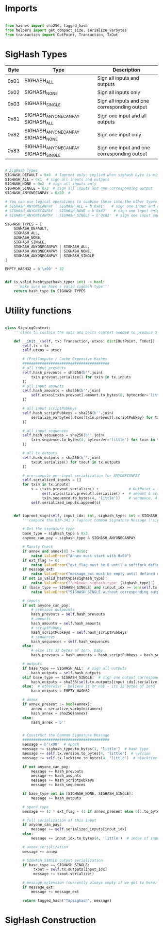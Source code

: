 * Imports
#+begin_src python :tangle ../sign.py :results silent :session pybtc

from hashes import sha256, tagged_hash
from helpers import get_compact_size, serialize_varbytes
from transaction import OutPoint, Transaction, TxOut

#+end_src

* SigHash Types
# Hash Type #

# The hash type byte indicates how much of the transaction you want to sign.

# The amount of the transaction you sign determines whether other people can add or remove inputs and outputs from your signed transaction.

| Byte | Type                              | Description                                  |
|------+-----------------------------------+----------------------------------------------|
| 0x01 | SIGHASH_ALL                        | Sign all inputs and outputs                  |
| 0x02 | SIGHASH_NONE                       | Sign all inputs only                         |
| 0x03 | SIGHASH_SINGLE                     | Sign all inputs and one corresponding output |
| 0x81 | SIGHASH_ANYONECANPAY SIGHASH_ALL    | Sign one input and all outputs               |
| 0x82 | SIGHASH_ANYONECANPAY SIGHASH_NONE   | Sign one input only                          |
| 0x83 | SIGHASH_ANYONECANPAY SIGHASH_SINGLE | Sign one input and one corresponding output  |


#+begin_src python :tangle ../sign.py :results silent :session pybtc

# SigHash Types
SIGHASH_DEFAULT = 0x0  # Taproot only; implied when sighash byte is missing, and equivalent to SIGHASH_ALL
SIGHASH_ALL = 0x1  # sign all inputs and outputs
SIGHASH_NONE = 0x2  # sign all inputs only
SIGHASH_SINGLE = 0x3  # sign all inputs and one corresponding output
SIGHASH_ANYONECANPAY = 0x80  #

# You can use logical operations to combine these into the other types
# SIGHASH_ANYONECANPAY | SIGHASH_ALL = b'0x81'   # sign one input and all outputs
# SIGHASH_ANYONECANPAY | SIGHASH_NONE = b'0x82'   # sign one input only
# SIGHASH_ANYONECANPAY | SIGHASH_SINGLE = b'0x83'  # sign one input and one corresponding output

SIGHASH_TYPES = [
    SIGHASH_DEFAULT,
    SIGHASH_ALL,
    SIGHASH_NONE,
    SIGHASH_SINGLE,
    SIGHASH_ANYONECANPAY | SIGHASH_ALL,
    SIGHASH_ANYONECANPAY | SIGHASH_NONE,
    SIGHASH_ANYONECANPAY | SIGHASH_SINGLE
]

EMPTY_HASH32 = b'\x00' * 32


def is_valid_hashtype(hash_type: int) -> bool:
    '''make sure we have a valid sighash type'''
    return hash_type in SIGHASH_TYPES

#+end_src

* Utility functions
#+begin_src python :tangle ../sign.py :results silent :session pybtc

class SigningContext:
    '''class to contain the nuts and bolts context needed to produce a sighash'''

    def __init__(self, tx: Transaction, utxos: dict[OutPoint, TxOut]) -> None:
        self.tx = tx
        self.utxos = utxos

        # (Pre)Compute / Cache Expensive Hashes
        ########################################
        # all input prevouts
        self.hash_prevouts = sha256(b''.join(
            txin.prevout.serialize() for txin in tx.inputs
        ))
        # all input amounts
        self.hash_amounts = sha256(b''.join(
            self.utxos[txin.prevout].amount.to_bytes(8, byteorder='little') for txin in tx.inputs
        ))

        # all input scriptPubkeys
        self.hash_scriptPubkeys = sha256(b''.join(
            serialize_varbytes(utxos[txin.prevout].scriptPubkey) for txin in tx.inputs
        ))

        # all input sequences
        self.hash_sequences = sha256(b''.join(
            txin.sequence.to_bytes(4, byteorder='little') for txin in tx.inputs
        ))

        # all tx outputs
        self.hash_outputs = sha256(b''.join(
            txout.serialize() for txout in tx.outputs
        ))

        # pre-compute per-input serialization for ANYONECANPAY
        self.serialized_inputs = []
        for txin in tx.inputs:
            s = (txin.prevout.serialize() +              # OutPoint = (txid, vout)
                 self.utxos[txin.prevout].serialize() +  # amount & scriptPubkey from OutPoint
                 txin.sequence.to_bytes(4, 'little'))    # sequence, 4-byte little-endian
            self.serialized_inputs.append(s)


    def taproot_sign(self, input_idx: int, sighash_type: int = SIGHASH_DEFAULT, ext_flag: int = 0, annex: bytes = None, message_ext: bytes = None) -> bytes:
        '''compute the BIP-341 / Taproot Common Signature Message ('sighash') for given input index.'''

        # Get the signature type
        base_type = sighash_type & 0x3
        anyone_can_pay = sighash_type & SIGHASH_ANYONECANPAY

        # Sanity Check
        if annex and annex[0] != 0x50:
            raise ValueError("Annex must start with 0x50")
        if ext_flag != 0:
            raise ValueError("ext_flag must be 0 until a softfork defines otherwise")
        if message_ext:
            raise ValueError("message_ext must be empty until defined otherwise")
        if not is_valid_hashtype(sighash_type):
            raise ValueError(f"Unknown sighash type: {sighash_type}")
        if (base_type == SIGHASH_SINGLE) and (input_idx >= len(self.tx.outputs)):
            raise ValueError("SIGHASH_SINGLE without corresponding output")

        # inputs
        if not anyone_can_pay:
            # previous outpoints
            hash_prevouts = self.hash_prevouts
            # amounts
            hash_amounts = self.hash_amounts
            # scriptPubkey
            hash_scriptPubkeys = self.hash_scriptPubkeys
            # sequences
            hash_sequences = self.hash_sequences
        else:
            # else its 32 bytes of zero, baby
            hash_prevouts = hash_amounts = hash_scriptPubkeys = hash_sequences = EMPTY_HASH32

        # outputs
        if base_type == SIGHASH_ALL:  # sign all outputs
            hash_outputs = self.hash_outputs
        elif base_type == SIGHASH_SINGLE:  # sign one output corresponding to input_idx
            hash_outputs = sha256(self.tx.outputs[input_idx].serialize())
        else:  # otherwise - believe it or not - its 32 bytes of zero
            hash_outputs = EMPTY_HASH32

        # annex
        if annex_present := bool(annex):
            annex = serialize_varbytes(annex)
            hash_annex = sha256(annex)
        else:
            hash_annex = b''


        # Construct the Common Signature Message
        ########################################
        message = b'\x00'  # epoch
        message += sighash_type.to_bytes(1, 'little')  # hash type
        message += self.tx.version.to_bytes(4, 'little')  # version
        message += self.tx.locktime.to_bytes(4, 'little')  # nLocktime

        if not anyone_can_pay:
            message += hash_prevouts
            message += hash_amounts
            message += hash_scriptpubkeys
            message += hash_sequences

        if base_type not in [SIGHASH_NONE, SIGHASH_SINGLE]:
            message += hash_outputs

        # spend type
        message += (2 * ext_flag + (1 if annex_present else 0)).to_bytes(1, 'little')

        # full serialization of this input
        if anyone_can_pay:
            message += self.serialized_inputs[input_idx]
        else:
            message += input_idx.to_bytes(4, 'little')  # index of input being signed for

        # annex serialization
        message += annex

        # SIGHASH_SINGLE output serialization
        if base_type == SIGHASH_SINGLE:
             txout = self.tx.outputs[input_idx]
             message += txout.serialize()

        # message extension (currently always empty if we got to here)
        if message_ext:
            message += message_ext

        return tagged_hash("TapSighash", message)

#+end_src

* SigHash Construction
#+begin_src python :tangle ../sign.py :results silent :session pybtc

#+end_src
